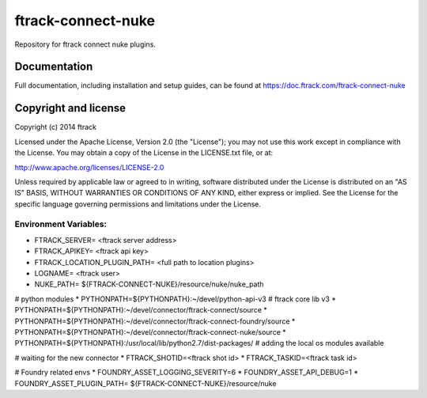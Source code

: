 ###################
ftrack-connect-nuke
###################

Repository for ftrack connect nuke plugins.

*************
Documentation
*************

Full documentation, including installation and setup guides, can be found at
https://doc.ftrack.com/ftrack-connect-nuke

*********************
Copyright and license
*********************

Copyright (c) 2014 ftrack

Licensed under the Apache License, Version 2.0 (the "License"); you may not use
this work except in compliance with the License. You may obtain a copy of the
License in the LICENSE.txt file, or at:

http://www.apache.org/licenses/LICENSE-2.0

Unless required by applicable law or agreed to in writing, software distributed
under the License is distributed on an "AS IS" BASIS, WITHOUT WARRANTIES OR
CONDITIONS OF ANY KIND, either express or implied. See the License for the
specific language governing permissions and limitations under the License.


Environment Variables:
======================

* FTRACK_SERVER= <ftrack server address>
* FTRACK_APIKEY= <ftrack api key>
* FTRACK_LOCATION_PLUGIN_PATH= <full path to location plugins>
* LOGNAME= <ftrack user>

* NUKE_PATH= ${FTRACK-CONNECT-NUKE}/resource/nuke/nuke_path

# python modules 
* PYTHONPATH=${PYTHONPATH}:~/devel/python-api-v3 # ftrack core lib v3
* PYTHONPATH=${PYTHONPATH}:~/devel/connector/ftrack-connect/source
* PYTHONPATH=${PYTHONPATH}:~/devel/connector/ftrack-connect-foundry/source
* PYTHONPATH=${PYTHONPATH}:~/devel/connector/ftrack-connect-nuke/source
* PYTHONPATH=${PYTHONPATH}:/usr/local/lib/python2.7/dist-packages/ # adding the local os modules available

# waiting for the new connector 
* FTRACK_SHOTID=<ftrack shot id>
* FTRACK_TASKID=<ftrack task id>

# Foundry related envs 
* FOUNDRY_ASSET_LOGGING_SEVERITY=6 
* FOUNDRY_ASSET_API_DEBUG=1 
* FOUNDRY_ASSET_PLUGIN_PATH= ${FTRACK-CONNECT-NUKE}/resource/nuke
